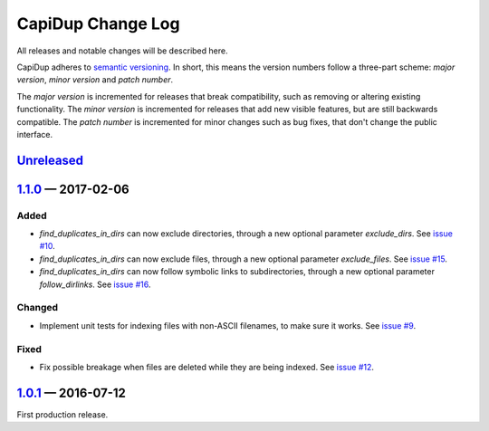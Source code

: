 CapiDup Change Log
==================

All releases and notable changes will be described here.

CapiDup adheres to `semantic versioning <http://semver.org>`_. In short, this
means the version numbers follow a three-part scheme: *major version*, *minor
version* and *patch number*.

The *major version* is incremented for releases that break compatibility, such
as removing or altering existing functionality. The *minor version* is
incremented for releases that add new visible features, but are still backwards
compatible. The *patch number* is incremented for minor changes such as bug
fixes, that don't change the public interface.


Unreleased__
------------
__ https://github.com/israel-lugo/capidup/compare/v1.1.0...HEAD


1.1.0_ — 2017-02-06
-------------------

Added
.....

- `find_duplicates_in_dirs` can now exclude directories, through a new optional
  parameter `exclude_dirs`. See `issue #10`_.

- `find_duplicates_in_dirs` can now exclude files, through a new optional
  parameter `exclude_files`. See `issue #15`_.

- `find_duplicates_in_dirs` can now follow symbolic links to subdirectories,
  through a new optional parameter `follow_dirlinks`. See `issue #16`_.

Changed
.......

- Implement unit tests for indexing files with non-ASCII filenames, to make
  sure it works. See `issue #9`_.

Fixed
.....

- Fix possible breakage when files are deleted while they are being indexed.
  See `issue #12`_.


1.0.1_ — 2016-07-12
-------------------

First production release.


.. _issue #9: https://github.com/israel-lugo/capidup/issues/9
.. _issue #10: https://github.com/israel-lugo/capidup/issues/10
.. _issue #12: https://github.com/israel-lugo/capidup/issues/12
.. _issue #15: https://github.com/israel-lugo/capidup/issues/15
.. _issue #16: https://github.com/israel-lugo/capidup/issues/16

.. _1.1.0: https://github.com/israel-lugo/capidup/tree/v1.1.0
.. _1.0.1: https://github.com/israel-lugo/capidup/tree/v1.0.1
